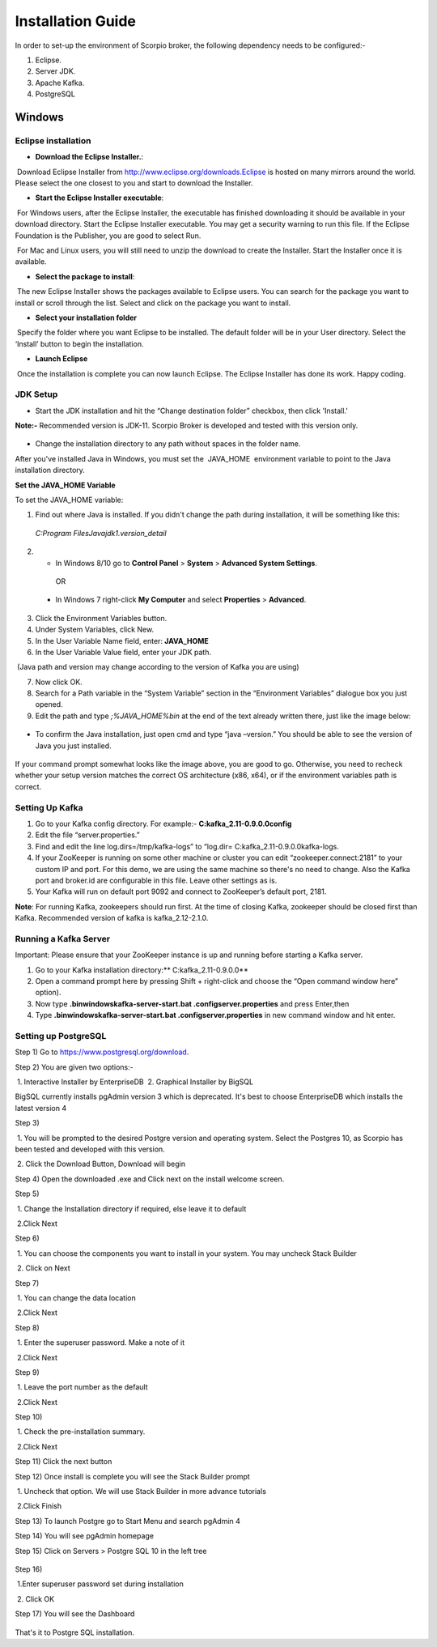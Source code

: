 *****************************************
Installation Guide
*****************************************

In order to set-up the environment of Scorpio broker, the following dependency needs to be configured:-

1. Eclipse.
2. Server JDK.
3. Apache Kafka.
4. PostgreSQL


Windows
#######

Eclipse installation
********************

- **Download the Eclipse Installer.**:

 Download Eclipse Installer from http://www.eclipse.org/downloads.Eclipse is hosted on many mirrors around the world. Please select the one closest to you and start to download the Installer.

- **Start the Eclipse Installer executable**:

 For Windows users, after the Eclipse Installer, the executable has finished downloading it should be available in your download directory. Start the Eclipse Installer executable. You may get a security warning to run this file. If the Eclipse Foundation is the Publisher, you are good to select Run.

 For Mac and Linux users, you will still need to unzip the download to create the Installer. Start the Installer once it is available.

- **Select the package to install**:

 The new Eclipse Installer shows the packages available to Eclipse users. You can search for the package you want to install or scroll through the list. Select and click on the package you want to install.

- **Select your installation folder**

 Specify the folder where you want Eclipse to be installed. The default folder will be in your User directory. Select the ‘Install’ button to begin the installation.

- **Launch Eclipse**

 Once the installation is complete you can now launch Eclipse. The Eclipse Installer has done its work. Happy coding.


JDK Setup
*********

- Start the JDK installation and hit the “Change destination folder” checkbox, then click 'Install.'

**Note:-** Recommended version is JDK-11. Scorpio Broker is developed and tested with this version only.

.. figure:: figures/jdk-1.png

- Change the installation directory to any path without spaces in the folder name.


After you've installed Java in Windows, you must set the  JAVA_HOME  environment variable to point to the Java installation directory.

**Set the JAVA_HOME Variable**

To set the JAVA_HOME variable:

1. Find out where Java is installed. If you didn't change the path during installation, it will be something like this:

 *C:\Program Files\Java\jdk1.version_detail*

2. - In Windows 8/10 go to **Control Panel** > **System** > **Advanced System Settings**.

  OR

 - In Windows 7 right-click **My Computer** and select **Properties** > **Advanced**.

3. Click the Environment Variables button.

4. Under System Variables, click New.

5. In the User Variable Name field, enter: **JAVA_HOME**

6. In the User Variable Value field, enter your JDK  path.

 (Java path and version may change according to the version of Kafka you are using)

7. Now click OK.

8. Search for a Path variable in the “System Variable” section in the “Environment Variables” dialogue box you just opened.

9. Edit the path and type *;%JAVA_HOME%\bin* at the end of the text already written there, just like the image below:

.. figure:: figures/jdk-3.png


- To confirm the Java installation, just open cmd and type “java –version.” You should be able to see the version of Java you just installed.

.. figure:: figures/jdk-4.png

If your command prompt somewhat looks like the image above, you are good to go. Otherwise, you need to recheck whether your setup version matches the correct OS architecture (x86, x64), or if the environment variables path is correct.


Setting Up Kafka
****************

1. Go to your Kafka config directory. For example:- **C:\kafka_2.11-0.9.0.0\config**
2. Edit the file “server.properties.”
3. Find and edit the line log.dirs=/tmp/kafka-logs” to “log.dir= C:\kafka_2.11-0.9.0.0\kafka-logs.
4. If your ZooKeeper is running on some other machine or cluster you can edit “zookeeper.connect:2181” to your custom IP and port. For this demo, we are using the same machine so there's no need to change. Also the Kafka port and broker.id are configurable in this file. Leave other settings as is.
5. Your Kafka will run on default port 9092 and connect to ZooKeeper’s default port, 2181.

**Note**: For running Kafka, zookeepers should run first. At the time of closing Kafka, zookeeper should be closed first than Kafka. Recommended version of kafka is kafka_2.12-2.1.0.


Running a Kafka Server
**********************

Important: Please ensure that your ZooKeeper instance is up and running before starting a Kafka server.

1. Go to your Kafka installation directory:** C:\kafka_2.11-0.9.0.0\**
2. Open a command prompt here by pressing Shift + right-click and choose the “Open command window here” option).
3. Now type **.\bin\windows\kafka-server-start.bat .\config\server.properties** and press Enter,then
4. Type **.\bin\windows\kafka-server-start.bat .\config\server.properties** in new command window and hit enter.


Setting up PostgreSQL
*********************

Step 1) Go to https://www.postgresql.org/download.


Step 2) You are given two options:-

 1. Interactive Installer by EnterpriseDB
 2. Graphical Installer by BigSQL

BigSQL currently installs pgAdmin version 3 which is deprecated. It's best to choose EnterpriseDB which installs the latest version 4


Step 3)

 1. You will be prompted to the desired Postgre version and operating system. Select the Postgres 10, as Scorpio has been tested and developed with this version.

 2. Click the Download Button, Download will begin

Step 4) Open the downloaded .exe and Click next on the install welcome screen.


Step 5) 

 1. Change the Installation directory if required, else leave it to default

 2.Click Next


Step 6)

 1. You can choose the components you want to install in your system. You may uncheck Stack Builder

 2. Click on Next


Step 7)

 1. You can change the data location

 2.Click Next


Step 8)

 1. Enter the superuser password. Make a note of it

 2.Click Next


Step 9)

 1. Leave the port number as the default

 2.Click Next


Step 10)

 1. Check the pre-installation summary.

 2.Click Next

Step 11) Click the next button

Step 12) Once install is complete you will see the Stack Builder prompt

 1. Uncheck that option. We will use Stack Builder in more advance tutorials

 2.Click Finish

Step 13) To launch Postgre go to Start Menu and search pgAdmin 4

Step 14) You will see pgAdmin homepage

Step 15) Click on Servers > Postgre SQL 10 in the left tree

.. figure:: figures/dbconfig-1.png

Step 16)

 1.Enter superuser password set during installation

 2. Click OK

Step 17) You will see the Dashboard

.. figure:: figures/dbconfig-2.png

That's it to Postgre SQL installation.


